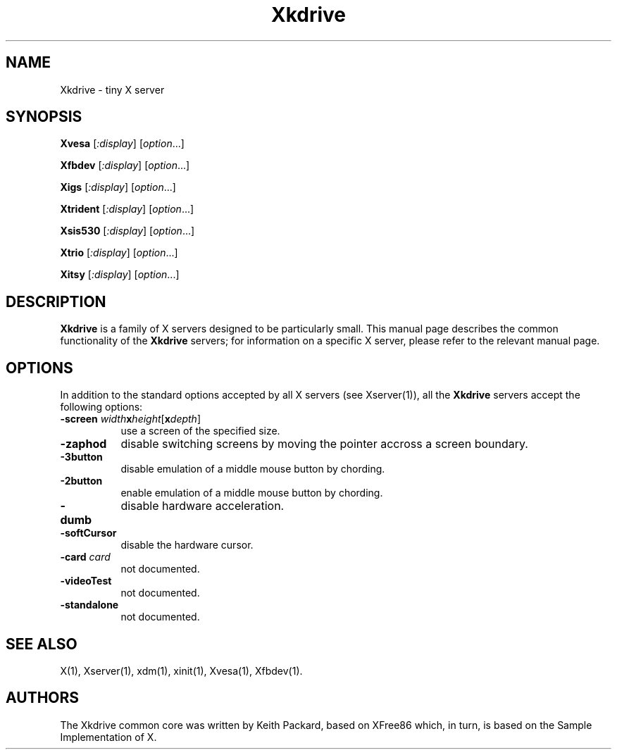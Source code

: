 .TH Xkdrive 1
.SH NAME
Xkdrive \- tiny X server
.SH SYNOPSIS
.B Xvesa
.RI [ :display ]
.RI [ option ...]

.B Xfbdev
.RI [ :display ]
.RI [ option ...]

.B Xigs
.RI [ :display ]
.RI [ option ...]

.B Xtrident
.RI [ :display ]
.RI [ option ...]

.B Xsis530
.RI [ :display ]
.RI [ option ...]

.B Xtrio
.RI [ :display ]
.RI [ option ...]

.B Xitsy
.RI [ :display ]
.RI [ option ...]
.SH DESCRIPTION
.B Xkdrive
is a family of X servers designed to be particularly small.  This
manual page describes the common functionality of the 
.B Xkdrive
servers; for information on a specific X server, please refer to the
relevant manual page.
.SH OPTIONS
In addition to the standard options accepted by all X servers (see
Xserver(1)), all the 
.B Xkdrive
servers accept the following options:
.TP 8
.B -screen \fIwidth\fBx\fIheight\fR[\fBx\fIdepth\fR]\fB
use a screen of the specified size.
.TP 8
.B -zaphod
disable switching screens by moving the pointer accross a screen boundary.
.TP 8
.B -3button
disable emulation of a middle mouse button by chording.
.TP 8
.B -2button
enable emulation of a middle mouse button by chording.
.TP 8
.B -dumb
disable hardware acceleration.
.TP 8
.B -softCursor
disable the hardware cursor.
.TP 8
.B -card \fIcard\fB
not documented.
.TP 8
.B -videoTest
not documented.
.TP 8
.B -standalone
not documented.
.SH SEE ALSO
X(1), Xserver(1), xdm(1), xinit(1), Xvesa(1), Xfbdev(1).
.SH AUTHORS
The Xkdrive common core was written by Keith Packard, based on XFree86
which, in turn, is based on the Sample Implementation of X.
